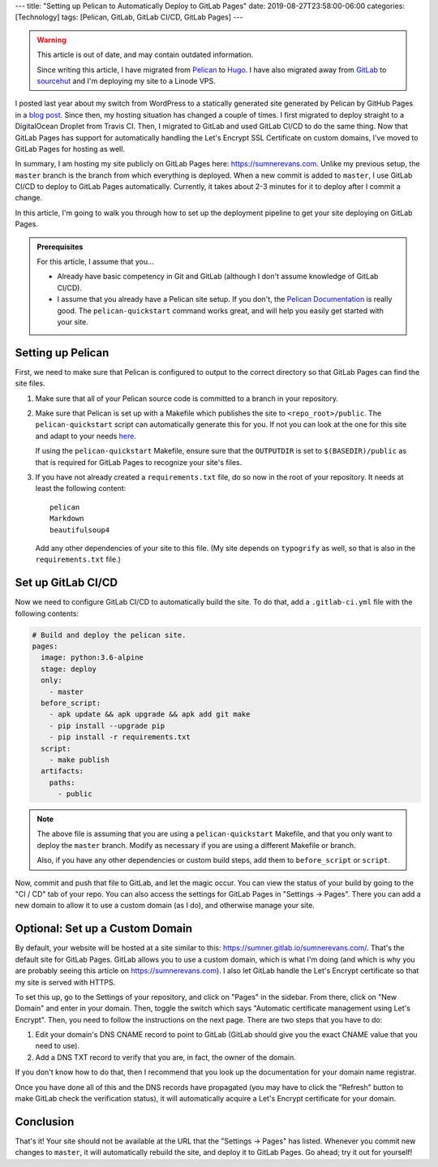 ---
title: "Setting up Pelican to Automatically Deploy to GitLab Pages"
date: 2019-08-27T23:58:00-06:00
categories: [Technology]
tags: [Pelican, GitLab, GitLab CI/CD, GitLab Pages]
---

.. warning::

   This article is out of date, and may contain outdated information.

   Since writing this article, I have migrated from Pelican_ to Hugo_. I have
   also migrated away from GitLab_ to sourcehut_ and I'm deploying my site to a
   Linode VPS.

   .. _Pelican: https://getpelican.com
   .. _Hugo: https://gethugo.io
   .. _GitLab: https://gitlab.com/sumner/sumnerevans.com
   .. _sourcehut: https://git.sr.ht/~sumner/sumnerevans.com

I posted last year about my switch from WordPress to a statically generated site
generated by Pelican by GitHub Pages in a `blog post`_. Since then, my hosting
situation has changed a couple of times. I first migrated to deploy straight to
a DigitalOcean Droplet from Travis CI. Then, I migrated to GitLab and used
GitLab CI/CD to do the same thing. Now that GitLab Pages has support for
automatically handling the Let's Encrypt SSL Certificate on custom domains, I've
moved to GitLab Pages for hosting as well.

In summary, I am hosting my site publicly on GitLab Pages here:
https://sumnerevans.com. Unlike my previous setup, the ``master`` branch is the
branch from which everything is deployed. When a new commit is added to
``master``, I use GitLab CI/CD to deploy to GitLab Pages automatically.
Currently, it takes about 2-3 minutes for it to deploy after I commit a change.

In this article, I'm going to walk you through how to set up the deployment
pipeline to get your site deploying on GitLab Pages.

.. _blog post: {{<ref "./pelican-on-github-pages">}}


.. admonition:: Prerequisites

    For this article, I assume that you...

    * Already have basic competency in Git and GitLab (although I don't assume
      knowledge of GitLab CI/CD).
    * I assume that you already have a Pelican site setup. If you don't, the
      `Pelican Documentation`_ is really good. The ``pelican-quickstart``
      command works great, and will help you easily get started with your site.

    .. _Pelican Documentation: http://docs.getpelican.com/en/stable/quickstart.html

Setting up Pelican
==================

First, we need to make sure that Pelican is configured to output to the correct
directory so that GitLab Pages can find the site files.

1. Make sure that all of your Pelican source code is committed to a branch in
   your repository.

2. Make sure that Pelican is set up with a Makefile which publishes the site to
   ``<repo_root>/public``. The ``pelican-quickstart`` script can automatically
   generate this for you. If not you can look at the one for this site and adapt
   to your needs `here`__.

   __ https://gitlab.com/sumner/sumnerevans.com/blob/master/Makefile

   If using the ``pelican-quickstart`` Makefile, ensure sure that the
   ``OUTPUTDIR`` is set to ``$(BASEDIR)/public`` as that is required for GitLab
   Pages to recognize your site's files.

3. If you have not already created a ``requirements.txt`` file, do so now in the
   root of your repository. It needs at least the following content::

      pelican
      Markdown
      beautifulsoup4

   Add any other dependencies of your site to this file. (My site depends on
   ``typogrify`` as well, so that is also in the ``requirements.txt`` file.)

Set up GitLab CI/CD
===================

Now we need to configure GitLab CI/CD to automatically build the site. To do
that, add a ``.gitlab-ci.yml`` file with the following contents:

.. code:: yaml

   # Build and deploy the pelican site.
   pages:
     image: python:3.6-alpine
     stage: deploy
     only:
       - master
     before_script:
       - apk update && apk upgrade && apk add git make
       - pip install --upgrade pip
       - pip install -r requirements.txt
     script:
       - make publish
     artifacts:
       paths:
         - public

.. note::

  The above file is assuming that you are using a ``pelican-quickstart``
  Makefile, and that you only want to deploy the ``master`` branch. Modify as
  necessary if you are using a different Makefile or branch.

  Also, if you have any other dependencies or custom build steps, add them to
  ``before_script`` or ``script``.

Now, commit and push that file to GitLab, and let the magic occur. You can view
the status of your build by going to the "CI / CD" tab of your repo. You can
also access the settings for GitLab Pages in "Settings -> Pages". There you can
add a new domain to allow it to use a custom domain (as I do), and otherwise
manage your site.

Optional: Set up a Custom Domain
================================

By default, your website will be hosted at a site similar to this:
https://sumner.gitlab.io/sumnerevans.com/. That's the default site for GitLab
Pages. GitLab allows you to use a custom domain, which is what I'm doing (and
which is why you are probably seeing this article on https://sumnerevans.com). I
also let GitLab handle the Let's Encrypt certificate so that my site is served
with HTTPS.

To set this up, go to the Settings of your repository, and click on "Pages" in
the sidebar. From there, click on "New Domain" and enter in your domain. Then,
toggle the switch which says "Automatic certificate management using Let's
Encrypt". Then, you need to follow the instructions on the next page. There are
two steps that you have to do:

1. Edit your domain's DNS CNAME record to point to GitLab (GitLab should give
   you the exact CNAME value that you need to use).
2. Add a DNS TXT record to verify that you are, in fact, the owner of the
   domain.

If you don't know how to do that, then I recommend that you look up the
documentation for your domain name registrar.

Once you have done all of this and the DNS records have propagated (you may have
to click the "Refresh" button to make GitLab check the verification status), it
will automatically acquire a Let's Encrypt certificate for your domain.

Conclusion
==========

That's it! Your site should not be available at the URL that the "Settings ->
Pages" has listed. Whenever you commit new changes to ``master``, it will
automatically rebuild the site, and deploy it to GitLab Pages. Go ahead; try it
out for yourself!

